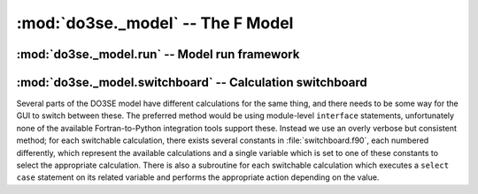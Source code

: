:mod:`do3se._model` -- The F Model
==================================

.. module:: do3se._model

:mod:`do3se._model.run` -- Model run framework
-----------------------------------------------

.. module:: do3se._model.run

.. function:: initialise

    This subroutine is run before any data is processed.  Its main purpose is to call all the other 
    initialisation subroutines so that everything is ready for running.  If a new module is created 
    and it has, for example, accumulated values, then it should have an initialisation subroutine 
    that sets the starting values of those variables, and that initialisation subroutine should be 
    called from :func:`initialise`.

.. function:: hourly

    This subroutine is run for every row of data.  It consists of calls to subroutines which each 
    perform some calculation.  It is important that these subroutines are ordered such that any 
    calculation that uses the result of another calculation happens after that other calculation.  
    For example, the calculation of @Flight@ depends on the value of @sinB@ for that hour, and 
    therefore :func:`hourly` contains

    .. code-block:: fortran

        subroutine Hourly()
            ! ...
            call Calc_sinB()
            call Flight()
            ! ...
        end subroutine Hourly

.. function:: daily

    This subroutine is run on the first hour of every day of the dataset, before :func:`hourly` is 
    called.  Calculations which happen on a daily basis should be called here.  Anything which has 
    an hourly component and a daily component should be split into two separate subroutines so they 
    can be called from :func:`daily` and :func:`hourly` as appropriate.

    For example, a simple daily accumulated variable may have been calculated like this:

    .. code-block:: fortran

        foo = 0
        foo_dd = 0
        ! ...
        if (dd_prev /= dd) then
            foo = foo_dd
            foo_dd = x
        else
            foo_dd = foo_dd + x
        end if

    After restructuring, the code should have initialisation, hourly and daily components:

    .. code-block:: fortran

        module Example
            real, public :: foo
            real, private :: foo_dd
        contains
            subroutine Init_Example()
                foo = 0
                foo_dd = 0
            end subroutine Init_Example

            subroutine Accumulate_foo()
                foo_dd = foo_dd + x
            end subroutine Accumulate_foo

            subroutine Daily_foo()
                foo = foo_dd
                foo_dd = 0
            end subroutine Daily_foo
        end module Example

    While this is not as short, it does have the advantage of clearly defining the boundary between 
    hourly actions and daily actions.  Since all daily actions happen before all hourly actions, any 
    hourly calculation depending on a daily accumulated variable from the previous day will have use 
    the correct value.


:mod:`do3se._model.switchboard` -- Calculation switchboard
-----------------------------------------------------------

.. module:: do3se._model.switchboard
    :synopsis: Calculation switchboard

Several parts of the DO3SE model have different calculations for the same thing, and there needs to 
be some way for the GUI to switch between these.  The preferred method would be using module-level 
``interface`` statements, unfortunately none of the available Fortran-to-Python integration tools 
support these.  Instead we use an overly verbose but consistent method; for each switchable 
calculation, there exists several constants in :file:`switchboard.f90`, each numbered differently, 
which represent the available calculations and a single variable which is set to one of these 
constants to select the appropriate calculation.  There is also a subroutine for each switchable 
calculation which executes a ``select case`` statement on its related variable and performs the 
appropriate action depending on the value.
